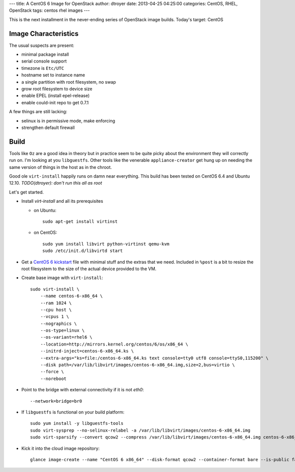 ---
title: A CentOS 6 Image for OpenStack
author: dtroyer
date: 2013-04-25 04:25:00
categories: CentOS, RHEL, OpenStack
tags: centos rhel images
---

This is the next installment in the never-ending series of OpenStack image builds.  Today's
target: CentOS

Image Characteristics
=====================

The usual suspects are present:

* minimal package install
* serial console support
* timezone is ``Etc/UTC``
* hostname set to instance name
* a single partition with root filesystem, no swap
* grow root filesystem to device size
* enable EPEL (install epel-release)
* enable could-init repo to get 0.7.1

A few things are still lacking:

* selinux is in permissive mode, make enforcing
* strengthen default firewall

Build
=====

Tools like ``Oz`` are a good idea in theory but in practice seem to be quite picky about the environment
they will correctly run on.  I'm looking at you ``libguestfs``.  Other tools like the venerable ``appliance-creator`` get hung up
on needing the same version of things in the host as in the chroot.

Good ole ``virt-install`` happily runs on damn near everything.  This build has been tested
on CentOS 6.4 and Ubuntu 12.10.  `TODO(dtroyer): don't run this all as root`

Let's get started.

* Install `virt-install` and all its prerequisites

  * on Ubuntu::

      sudo apt-get install virtinst

  * on CentOS::

      sudo yum install libvirt python-virtinst qemu-kvm
      sudo /etc/init.d/libvirtd start

* Get a `CentOS 6 kickstart`_ file with minimal stuff and the extras that we need.  Included in ``%post`` is a bit to resize the root filesystem to the size of the actual device provided to the VM.

.. _`CentOS 6 kickstart`: https://raw.github.com/dtroyer/image-recipes/master/centos-6-x86_64.ks

* Create base image with ``virt-install``::

    sudo virt-install \
        --name centos-6-x86_64 \
        --ram 1024 \
        --cpu host \
        --vcpus 1 \
        --nographics \
        --os-type=linux \
        --os-variant=rhel6 \
        --location=http://mirrors.kernel.org/centos/6/os/x86_64 \
        --initrd-inject=centos-6-x86_64.ks \
        --extra-args="ks=file:/centos-6-x86_64.ks text console=tty0 utf8 console=ttyS0,115200" \
        --disk path=/var/lib/libvirt/images/centos-6-x86_64.img,size=2,bus=virtio \
        --force \
        --noreboot

* Point to the bridge with external connectivity if it is not `eth0`::

        --network=bridge=br0

* If ``libguestfs`` is functional on your build platform::

    sudo yum install -y libguestfs-tools
    sudo virt-sysprep --no-selinux-relabel -a /var/lib/libvirt/images/centos-6-x86_64.img
    sudo virt-sparsify --convert qcow2 --compress /var/lib/libvirt/images/centos-6-x86_64.img centos-6-x86_64.qcow2

* Kick it into the cloud image repository::

    glance image-create --name "CentOS 6 x86_64" --disk-format qcow2 --container-format bare --is-public false --file centos-6-x86_64.qcow2


.. save for selinux enforcing
    # SELinux: relabelling all filesystem
    echo "guestfis selinux relabel"
    guestfish --selinux -i $IMGNAME.$EXT <<EOF
    sh load_policy
    sh 'restorecon -Rv /'
    EOF
